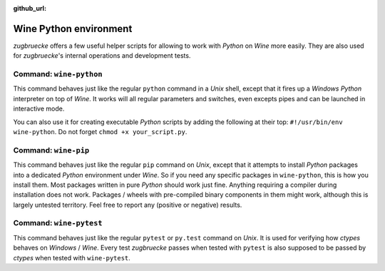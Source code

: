 :github_url:

.. _wineenv:

.. index::
	single: wine-python
	single: wine-pip
	single: wine-pytest
	triple: wine; python; environment
	module: zugbruecke.core.wineenv

Wine Python environment
=======================

*zugbruecke* offers a few useful helper scripts for allowing to work with
*Python* on *Wine* more easily. They are also used for *zugbruecke*'s internal
operations and development tests.

Command: ``wine-python``
------------------------

This command behaves just like the regular ``python`` command in a *Unix* shell,
except that it fires up a *Windows* *Python* interpreter on top of *Wine*. It works
will all regular parameters and switches, even excepts pipes and can be launched in
interactive mode.

You can also use it for creating executable *Python* scripts by adding the following
at their top: ``#!/usr/bin/env wine-python``. Do not forget ``chmod +x your_script.py``.

Command: ``wine-pip``
---------------------

This command behaves just like the regular ``pip`` command on *Unix*, except
that it attempts to install *Python* packages into a dedicated *Python* environment
under *Wine*. So if you need any specific packages in ``wine-python``, this is
how you install them. Most packages written in pure *Python* should work just fine.
Anything requiring a compiler during installation does not work.
Packages / wheels with pre-compiled binary components in them might work,
although this is largely untested territory. Feel free to report any
(positive or negative) results.

Command: ``wine-pytest``
------------------------

This command behaves just like the regular ``pytest`` or ``py.test`` command
on *Unix*. It is used for verifying how *ctypes* behaves on *Windows* / *Wine*.
Every test *zugbruecke* passes when tested with ``pytest`` is also supposed
to be passed by *ctypes* when tested with ``wine-pytest``.
